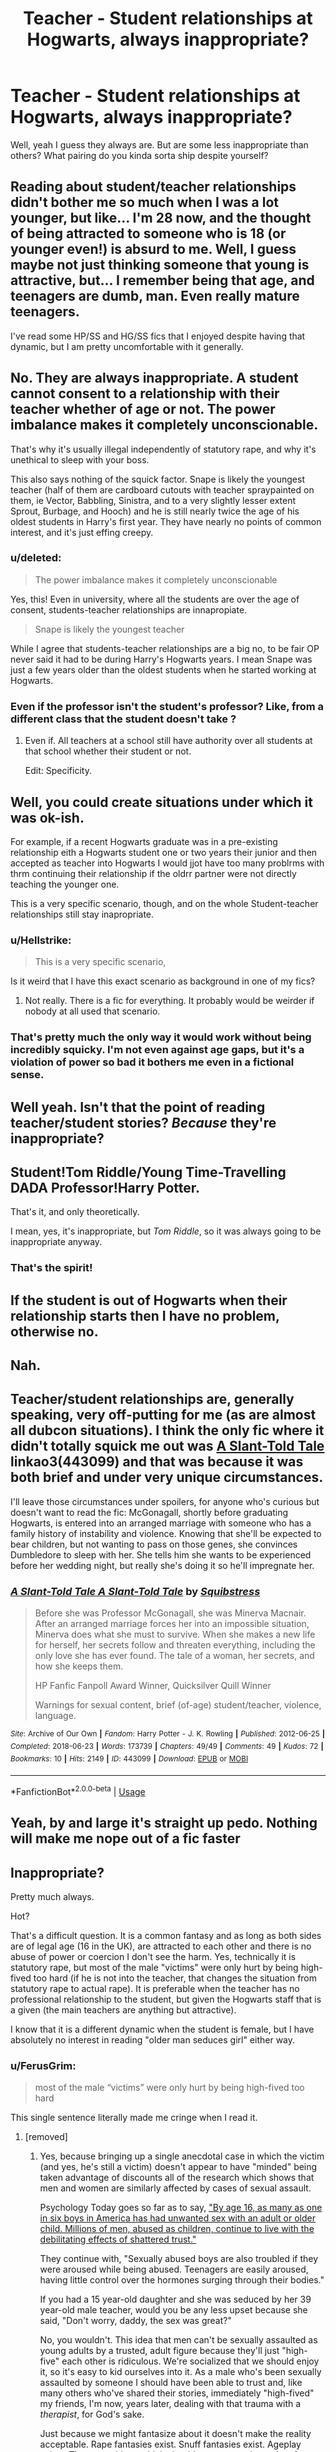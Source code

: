 #+TITLE: Teacher - Student relationships at Hogwarts, always inappropriate?

* Teacher - Student relationships at Hogwarts, always inappropriate?
:PROPERTIES:
:Author: Xero030
:Score: 14
:DateUnix: 1541725762.0
:DateShort: 2018-Nov-09
:END:
Well, yeah I guess they always are. But are some less inappropriate than others? What pairing do you kinda sorta ship despite yourself?


** Reading about student/teacher relationships didn't bother me so much when I was a lot younger, but like... I'm 28 now, and the thought of being attracted to someone who is 18 (or younger even!) is absurd to me. Well, I guess maybe not just thinking someone that young is attractive, but... I remember being that age, and teenagers are dumb, man. Even really mature teenagers.

I've read some HP/SS and HG/SS fics that I enjoyed despite having that dynamic, but I am pretty uncomfortable with it generally.
:PROPERTIES:
:Score: 31
:DateUnix: 1541736985.0
:DateShort: 2018-Nov-09
:END:


** No. They are always inappropriate. A student cannot consent to a relationship with their teacher whether of age or not. The power imbalance makes it completely unconscionable.

That's why it's usually illegal independently of statutory rape, and why it's unethical to sleep with your boss.

This also says nothing of the squick factor. Snape is likely the youngest teacher (half of them are cardboard cutouts with teacher spraypainted on them, ie Vector, Babbling, Sinistra, and to a very slightly lesser extent Sprout, Burbage, and Hooch) and he is still nearly twice the age of his oldest students in Harry's first year. They have nearly no points of common interest, and it's just effing creepy.
:PROPERTIES:
:Author: Sturmundsterne
:Score: 47
:DateUnix: 1541726426.0
:DateShort: 2018-Nov-09
:END:

*** u/deleted:
#+begin_quote
  The power imbalance makes it completely unconscionable
#+end_quote

Yes, this! Even in university, where all the students are over the age of consent, students-teacher relationships are innapropiate.

#+begin_quote
  Snape is likely the youngest teacher
#+end_quote

While I agree that students-teacher relationships are a big no, to be fair OP never said it had to be during Harry's Hogwarts years. I mean Snape was just a few years older than the oldest students when he started working at Hogwarts.
:PROPERTIES:
:Score: 24
:DateUnix: 1541728750.0
:DateShort: 2018-Nov-09
:END:


*** Even if the professor isn't the student's professor? Like, from a different class that the student doesn't take ?
:PROPERTIES:
:Author: nauze18
:Score: 9
:DateUnix: 1541728585.0
:DateShort: 2018-Nov-09
:END:

**** Even if. All teachers at a school still have authority over all students at that school whether their student or not.

Edit: Specificity.
:PROPERTIES:
:Author: Sturmundsterne
:Score: 31
:DateUnix: 1541728723.0
:DateShort: 2018-Nov-09
:END:


** Well, you could create situations under which it was ok-ish.

For example, if a recent Hogwarts graduate was in a pre-existing relationship eith a Hogwarts student one or two years their junior and then accepted as teacher into Hogwarts I would jjot have too many problrms with thrm continuing their relationship if the oldrr partner were not directly teaching the younger one.

This is a very specific scenario, though, and on the whole Student-teacher relationships still stay inapropriate.
:PROPERTIES:
:Author: a_sack_of_hamsters
:Score: 7
:DateUnix: 1541754831.0
:DateShort: 2018-Nov-09
:END:

*** u/Hellstrike:
#+begin_quote
  This is a very specific scenario,
#+end_quote

Is it weird that I have this exact scenario as background in one of my fics?
:PROPERTIES:
:Author: Hellstrike
:Score: 2
:DateUnix: 1541810414.0
:DateShort: 2018-Nov-10
:END:

**** Not really. There is a fic for everything. It probably would be weirder if nobody at all used that scenario.
:PROPERTIES:
:Author: a_sack_of_hamsters
:Score: 1
:DateUnix: 1541810546.0
:DateShort: 2018-Nov-10
:END:


*** That's pretty much the only way it would work without being incredibly squicky. I'm not even against age gaps, but it's a violation of power so bad it bothers me even in a fictional sense.
:PROPERTIES:
:Author: Altair_L
:Score: 1
:DateUnix: 1541929942.0
:DateShort: 2018-Nov-11
:END:


** Well yeah. Isn't that the point of reading teacher/student stories? /Because/ they're inappropriate?
:PROPERTIES:
:Author: PsychoGeek
:Score: 6
:DateUnix: 1541777881.0
:DateShort: 2018-Nov-09
:END:


** Student!Tom Riddle/Young Time-Travelling DADA Professor!Harry Potter.

That's it, and only theoretically.

I mean, yes, it's inappropriate, but /Tom Riddle/, so it was always going to be inappropriate anyway.
:PROPERTIES:
:Author: pointysparkles
:Score: 24
:DateUnix: 1541726309.0
:DateShort: 2018-Nov-09
:END:

*** That's the spirit!
:PROPERTIES:
:Author: CalculusWarrior
:Score: 15
:DateUnix: 1541727448.0
:DateShort: 2018-Nov-09
:END:


** If the student is out of Hogwarts when their relationship starts then I have no problem, otherwise no.
:PROPERTIES:
:Author: Freshenstein
:Score: 5
:DateUnix: 1541752570.0
:DateShort: 2018-Nov-09
:END:


** Nah.
:PROPERTIES:
:Author: deadwoodpecker
:Score: 3
:DateUnix: 1541732956.0
:DateShort: 2018-Nov-09
:END:


** Teacher/student relationships are, generally speaking, very off-putting for me (as are almost all dubcon situations). I think the only fic where it didn't totally squick me out was [[https://archiveofourown.org/works/443099][A Slant-Told Tale]] linkao3(443099) and that was because it was both brief and under very unique circumstances.

I'll leave those circumstances under spoilers, for anyone who's curious but doesn't want to read the fic: McGonagall, shortly before graduating Hogwarts, is entered into an arranged marriage with someone who has a family history of instability and violence. Knowing that she'll be expected to bear children, but not wanting to pass on those genes, she convinces Dumbledore to sleep with her. She tells him she wants to be experienced before her wedding night, but really she's doing it so he'll impregnate her.
:PROPERTIES:
:Author: siderumincaelo
:Score: 3
:DateUnix: 1541740095.0
:DateShort: 2018-Nov-09
:END:

*** [[https://archiveofourown.org/works/443099][*/A Slant-Told Tale A Slant-Told Tale/*]] by [[https://www.archiveofourown.org/users/Squibstress/pseuds/Squibstress][/Squibstress/]]

#+begin_quote
  Before she was Professor McGonagall, she was Minerva Macnair. After an arranged marriage forces her into an impossible situation, Minerva does what she must to survive. When she makes a new life for herself, her secrets follow and threaten everything, including the only love she has ever found. The tale of a woman, her secrets, and how she keeps them.

  HP Fanfic Fanpoll Award Winner, Quicksilver Quill Winner

   Warnings for sexual content, brief (of-age) student/teacher, violence, language.
#+end_quote

^{/Site/:} ^{Archive} ^{of} ^{Our} ^{Own} ^{*|*} ^{/Fandom/:} ^{Harry} ^{Potter} ^{-} ^{J.} ^{K.} ^{Rowling} ^{*|*} ^{/Published/:} ^{2012-06-25} ^{*|*} ^{/Completed/:} ^{2018-06-23} ^{*|*} ^{/Words/:} ^{173739} ^{*|*} ^{/Chapters/:} ^{49/49} ^{*|*} ^{/Comments/:} ^{49} ^{*|*} ^{/Kudos/:} ^{72} ^{*|*} ^{/Bookmarks/:} ^{10} ^{*|*} ^{/Hits/:} ^{2149} ^{*|*} ^{/ID/:} ^{443099} ^{*|*} ^{/Download/:} ^{[[https://archiveofourown.org/downloads/Sq/Squibstress/443099/A%20SlantTold%20Tale.epub?updated_at=1535902872][EPUB]]} ^{or} ^{[[https://archiveofourown.org/downloads/Sq/Squibstress/443099/A%20SlantTold%20Tale.mobi?updated_at=1535902872][MOBI]]}

--------------

*FanfictionBot*^{2.0.0-beta} | [[https://github.com/tusing/reddit-ffn-bot/wiki/Usage][Usage]]
:PROPERTIES:
:Author: FanfictionBot
:Score: 2
:DateUnix: 1541740111.0
:DateShort: 2018-Nov-09
:END:


** Yeah, by and large it's straight up pedo. Nothing will make me nope out of a fic faster
:PROPERTIES:
:Author: richardjreidii
:Score: 4
:DateUnix: 1541753306.0
:DateShort: 2018-Nov-09
:END:


** Inappropriate?

Pretty much always.

Hot?

That's a difficult question. It is a common fantasy and as long as both sides are of legal age (16 in the UK), are attracted to each other and there is no abuse of power or coercion I don't see the harm. Yes, technically it is statutory rape, but most of the male "victims" were only hurt by being high-fived too hard (if he is not into the teacher, that changes the situation from statutory rape to actual rape). It is preferable when the teacher has no professional relationship to the student, but given the Hogwarts staff that is a given (the main teachers are anything but attractive).

I know that it is a different dynamic when the student is female, but I have absolutely no interest in reading "older man seduces girl" either way.
:PROPERTIES:
:Author: Hellstrike
:Score: 4
:DateUnix: 1541757128.0
:DateShort: 2018-Nov-09
:END:

*** u/FerusGrim:
#+begin_quote
  most of the male “victims” were only hurt by being high-fived too hard
#+end_quote

This single sentence literally made me cringe when I read it.
:PROPERTIES:
:Author: FerusGrim
:Score: 2
:DateUnix: 1541851060.0
:DateShort: 2018-Nov-10
:END:

**** [removed]
:PROPERTIES:
:Score: 0
:DateUnix: 1541852175.0
:DateShort: 2018-Nov-10
:END:

***** Yes, because bringing up a single anecdotal case in which the victim (and yes, he's still a victim) doesn't appear to have "minded" being taken advantage of discounts all of the research which shows that men and women are similarly affected by cases of sexual assault.

Psychology Today goes so far as to say, [[https://www.psychologytoday.com/us/blog/psychoanalysis-30/201101/talking-about-sexually-abused-boys-and-the-men-they-become]["By age 16, as many as one in six boys in America has had unwanted sex with an adult or older child. Millions of men, abused as children, continue to live with the debilitating effects of shattered trust."]]

They continue with, "Sexually abused boys are also troubled if they were aroused while being abused. Teenagers are easily aroused, having little control over the hormones surging through their bodies."

If you had a 15 year-old daughter and she was seduced by her 39 year-old male teacher, would you be any less upset because she said, "Don't worry, daddy, the sex was great?"

No, you wouldn't. This idea that men can't be sexually assaulted as young adults by a trusted, adult figure because they'll just "high-five" each other is ridiculous. We're socialized that we should enjoy it, so it's easy to kid ourselves into it. As a male who's been sexually assaulted by someone I should have been able to trust and, like many others who've shared their stories, immediately "high-fived" my friends, I'm now, years later, dealing with that trauma with a /therapist/, for God's sake.

Just because we might fantasize about it doesn't make the reality acceptable. Rape fantasies exist. Snuff fantasies exist. Ageplay exists. These are things which should never enter the realm of reality, though unfortunately they do.
:PROPERTIES:
:Author: FerusGrim
:Score: 2
:DateUnix: 1541852936.0
:DateShort: 2018-Nov-10
:END:

****** You are mixing two things up. People hooking up because they are genuinely attracted to each other and abusive relationships/rape. There are even scenarios where a legal relationship technically becomes statutory rape (two students have a relationship, one is two years older, graduates and starts teaching at the same school).

I'm not talking about people taking advantage of minors, I'm talking about people having a consensual relationship which only becomes is a teacher.
:PROPERTIES:
:Author: Hellstrike
:Score: 1
:DateUnix: 1541853168.0
:DateShort: 2018-Nov-10
:END:

******* u/FerusGrim:
#+begin_quote
  You are mixing two things up. People hooking up because they are genuinely attracted to each other and abusive relationships/rape.
#+end_quote

If you ever have to think about whether or not turning down a sexual advance will harm you in some way, the relationship cannot be properly consensual. If you say "no" to a teacher, you have to worry about whether or not they'll grade you properly. Put you in detentions more frequently as punishment. Potentially get you expelled. Unless you happen to record the inappropriate conduct, you're left in a he-said-she-said situation. Who is more likely to be believed? The likable teacher, or the hormonal teenager?

That's not consensual. Not /really/.

#+begin_quote
  There are even scenarios where a legal relationship technically becomes statutory rape (two students have a relationship, one is two years older, graduates and starts teaching at the same school).
#+end_quote

I'll admit that applying the same law to every situation equally isn't always fair. For a situation like this, perhaps it's a gray area which allows for some examination before ruining someone's life.

However... that's NOT what you were talking about. Your specific example was between a 15 year-old and a 39 year-old. Hardly just the consequence of some unfortunate age roll-over.
:PROPERTIES:
:Author: FerusGrim
:Score: 2
:DateUnix: 1541854127.0
:DateShort: 2018-Nov-10
:END:

******** It was within the legal age in France, which is 15. And they are still married decades later, so obviously not just some fluke. And again, I am talking about mutual attraction, not just a teacher lifting up her skirt and telling you to get to it. Pretty much all examples I linked came with some flirtatious preamble which leaves plenty of room to back out.

Obviously abuse of power is something which makes the whole scenario a lot more dubious, unless you are into noncon.

And luckily, there are ways to prove the truth with magic, from Veritasserum up to swearing unbreakable vows.
:PROPERTIES:
:Author: Hellstrike
:Score: 1
:DateUnix: 1541857404.0
:DateShort: 2018-Nov-10
:END:


** Ignoring magic: I would say it is a rule with few exceptions. If you are doing a 19 year old teacher with a 17 year old student, maaaybe. But then, I don't see any problems with Romeo&Juliette exceptions to Statutory Rape, and if you are imaging that situation you'd think they would know each other before one got promoted to teacher, given how Hogwarts is structured.

With Magic: Still mostly inappropriate, but there are some scenarios (that have NO analogous situations IRL) that are explorable. If you are in a world with De-aging potions, or potions that can /literally control emotions/, or magical creatures that age from 8 to 25 in a day, or magical creatures that only live to be 15 years old, it isn't overly unbelievable that the rules governing the situation are different. And it is also MUCH more believable that society would view situations differently with such possibilities.
:PROPERTIES:
:Author: StarDolph
:Score: 2
:DateUnix: 1541746472.0
:DateShort: 2018-Nov-09
:END:

*** u/Hellstrike:
#+begin_quote
  Potions that can literally control emotions
#+end_quote

aka Rape Drugs. Now you went from consensual but forbidden due to an imbalance of power to actual rape.

#+begin_quote
  And it is also MUCH more believable that society would view situations differently with such possibilities
#+end_quote

Molly Weasley had 7 children and found Hermione's alleged behaviour scandalous. And it was a huge scandal in the press as well, so the magical society does not come across as very liberal in that regard.
:PROPERTIES:
:Author: Hellstrike
:Score: 1
:DateUnix: 1541810802.0
:DateShort: 2018-Nov-10
:END:


** Remus/Hermione. I fucking love it.

​

Edit* Most of the Hogwarts stories have her being over 16.
:PROPERTIES:
:Author: anditgetsworse
:Score: 4
:DateUnix: 1541741507.0
:DateShort: 2018-Nov-09
:END:

*** Yesssss. For some reason, that pairing makes sense to me. They're a similar sort.
:PROPERTIES:
:Author: Skinnamirink
:Score: 1
:DateUnix: 1541768884.0
:DateShort: 2018-Nov-09
:END:


*** Do you have a recommendation for me?
:PROPERTIES:
:Author: natus92
:Score: 1
:DateUnix: 1541775858.0
:DateShort: 2018-Nov-09
:END:

**** I remember I really liked this one back in the day: [[https://tattooedsiren.livejournal.com/80739.html#cutid1]]

As well as other Remus/Hermione fics by the same author which can be found here: [[https://tattooedsiren.livejournal.com/tag/remus/hermione]]

I don't think her characterization of Remus is the greatest but close enough to what I imagine could be possible. I find that most authors don't get him quite right.
:PROPERTIES:
:Author: anditgetsworse
:Score: 2
:DateUnix: 1541788662.0
:DateShort: 2018-Nov-09
:END:


** I'm going to try go at this from a different angle. Let's remember that fanfiction is just that - FICTION. I don't think people's preferences should be deemed appropriate or not, as long as THEY ARE NOT DOING THESE THINGS IN REAL LIFE. I really don't think there's anything wrong with enjoying an inappropriate fictional story, as long as it stays fiction. Don't kink shame
:PROPERTIES:
:Author: mychllr
:Score: 5
:DateUnix: 1541743976.0
:DateShort: 2018-Nov-09
:END:


** I know it's generally not everyone's cup of tea (we all have our singular delights) but I've personally always been a fan of the young dashing male teacher and main fem character trope, namely with Hermione or the Lockheart/Ginny, Luna/Filch or Ron/Umbridge/Trelwaney. There's so much juicy potential in those pairings as far as the stories go I think the drama of what can happen outweighs the initial taboos. But all's good, we don't judge here! Cheers.

All the best,\\
Ben Mears
:PROPERTIES:
:Author: Official_Ben_Mears
:Score: 5
:DateUnix: 1541730403.0
:DateShort: 2018-Nov-09
:END:

*** u/BaptismByeFire:
#+begin_quote
  Luna/Filch or Ron/Umbridge/Trelwaney
#+end_quote

wut
:PROPERTIES:
:Author: BaptismByeFire
:Score: 32
:DateUnix: 1541732888.0
:DateShort: 2018-Nov-09
:END:

**** Different tastes for different folks... I don't judge others based on their fic pairings. remember what makes it interesting for readers is the power dynamic. anime follows the same conventions!

Sincerely,\\
Ben Mears
:PROPERTIES:
:Author: Official_Ben_Mears
:Score: 3
:DateUnix: 1541735172.0
:DateShort: 2018-Nov-09
:END:

***** What you have said is very true, but I have a hard time wrapping my mind around how those characters would interact. Can you share what about those pairings is appealing?
:PROPERTIES:
:Author: chiruochiba
:Score: 1
:DateUnix: 1541815045.0
:DateShort: 2018-Nov-10
:END:


*** Do you actually know fics with those pairings?
:PROPERTIES:
:Author: natus92
:Score: 2
:DateUnix: 1541775931.0
:DateShort: 2018-Nov-09
:END:


** Yep.
:PROPERTIES:
:Author: maxxie10
:Score: 1
:DateUnix: 1541760812.0
:DateShort: 2018-Nov-09
:END:
